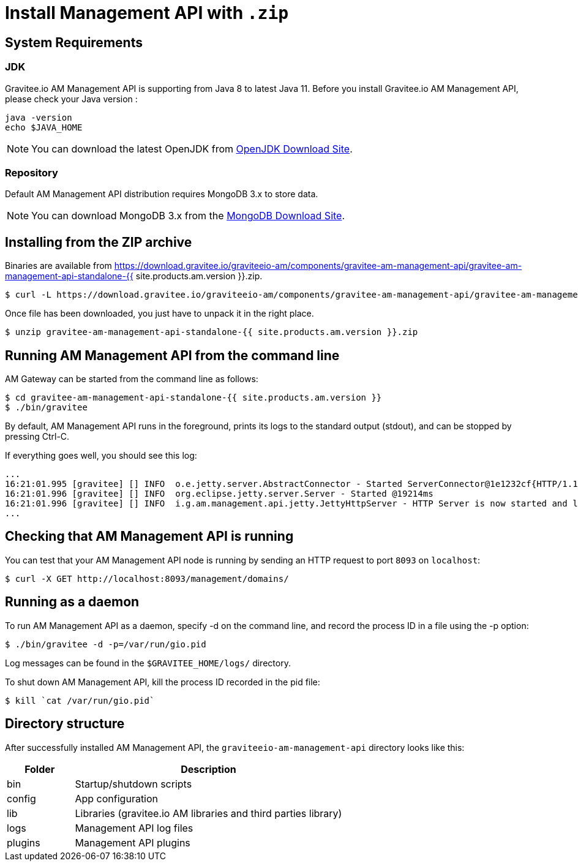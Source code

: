 = Install Management API with `.zip`
:page-sidebar: am_3_x_sidebar
:page-permalink: am/current/am_installguide_management_api_install_zip.html
:page-folder: am/installation-guide
:page-liquid:
:page-layout: am
:page-description: Gravitee.io Access Management - Management API - Installation with .zip
:page-keywords: Gravitee.io, API Platform, API Management, API Gateway, oauth2, openid, documentation, manual, guide, reference, api

== System Requirements

=== JDK

Gravitee.io AM Management API is supporting from Java 8 to latest Java 11. Before you install Gravitee.io AM Management API, please check your Java version :

[source,bash]
----
java -version
echo $JAVA_HOME
----

NOTE: You can download the latest OpenJDK from https://jdk.java.net/archive/[OpenJDK Download Site].

=== Repository

Default AM Management API distribution requires MongoDB 3.x to store data.

NOTE: You can download MongoDB 3.x from the https://www.mongodb.org/downloads#production[MongoDB Download Site].

== Installing from the ZIP archive

Binaries are available from https://download.gravitee.io/graviteeio-am/components/gravitee-am-management-api/gravitee-am-management-api-standalone-{{ site.products.am.version }}.zip.

[source,bash]
[subs="attributes"]
$ curl -L https://download.gravitee.io/graviteeio-am/components/gravitee-am-management-api/gravitee-am-management-api-standalone-{{ site.products.am.version }}.zip -o gravitee-am-management-api-standalone-{{ site.products.am.version }}.zip

Once file has been downloaded, you just have to unpack it in the right place.

[source,bash]
[subs="attributes"]
$ unzip gravitee-am-management-api-standalone-{{ site.products.am.version }}.zip

== Running AM Management API from the command line

AM Gateway can be started from the command line as follows:

[source,bash]
----
$ cd gravitee-am-management-api-standalone-{{ site.products.am.version }}
$ ./bin/gravitee
----

By default, AM Management API runs in the foreground, prints its logs to the standard output (stdout), and can be stopped
by pressing Ctrl-C.

If everything goes well, you should see this log:

[source,bash]
[subs="attributes"]
...
16:21:01.995 [gravitee] [] INFO  o.e.jetty.server.AbstractConnector - Started ServerConnector@1e1232cf{HTTP/1.1,[http/1.1]}{0.0.0.0:8093}
16:21:01.996 [gravitee] [] INFO  org.eclipse.jetty.server.Server - Started @19214ms
16:21:01.996 [gravitee] [] INFO  i.g.am.management.api.jetty.JettyHttpServer - HTTP Server is now started and listening on port 8093
...

== Checking that AM Management API is running

You can test that your AM Management API node is running by sending an HTTP request to port `8093` on `localhost`:

[source,bash]
----
$ curl -X GET http://localhost:8093/management/domains/
----

== Running as a daemon

To run AM Management API as a daemon, specify -d on the command line, and record the process ID in a file using the -p option:

[source,bash]
----
$ ./bin/gravitee -d -p=/var/run/gio.pid
----

Log messages can be found in the `$GRAVITEE_HOME/logs/` directory.

To shut down AM Management API, kill the process ID recorded in the pid file:

[source,bash]
----
$ kill `cat /var/run/gio.pid`
----

== Directory structure

After successfully installed AM Management API, the `graviteeio-am-management-api` directory looks like this:

[width="100%",cols="20%,80%",frame="topbot",options="header"]
|======================
|Folder    |Description
|bin       |Startup/shutdown scripts
|config    |App configuration
|lib       |Libraries (gravitee.io AM libraries and third parties library)
|logs      |Management API log files
|plugins   |Management API plugins
|======================
